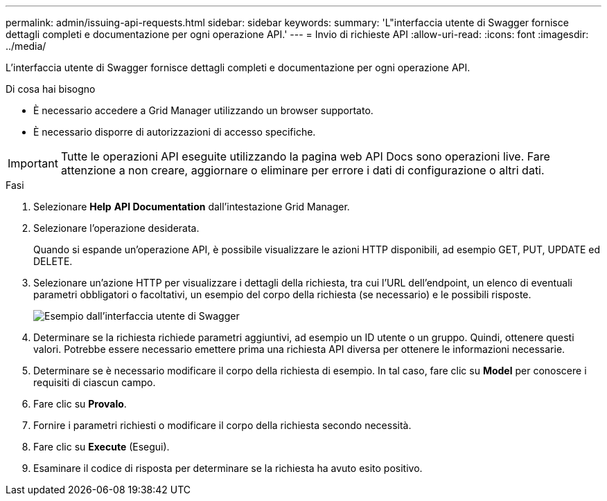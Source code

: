 ---
permalink: admin/issuing-api-requests.html 
sidebar: sidebar 
keywords:  
summary: 'L"interfaccia utente di Swagger fornisce dettagli completi e documentazione per ogni operazione API.' 
---
= Invio di richieste API
:allow-uri-read: 
:icons: font
:imagesdir: ../media/


[role="lead"]
L'interfaccia utente di Swagger fornisce dettagli completi e documentazione per ogni operazione API.

.Di cosa hai bisogno
* È necessario accedere a Grid Manager utilizzando un browser supportato.
* È necessario disporre di autorizzazioni di accesso specifiche.



IMPORTANT: Tutte le operazioni API eseguite utilizzando la pagina web API Docs sono operazioni live. Fare attenzione a non creare, aggiornare o eliminare per errore i dati di configurazione o altri dati.

.Fasi
. Selezionare *Help* *API Documentation* dall'intestazione Grid Manager.
. Selezionare l'operazione desiderata.
+
Quando si espande un'operazione API, è possibile visualizzare le azioni HTTP disponibili, ad esempio GET, PUT, UPDATE ed DELETE.

. Selezionare un'azione HTTP per visualizzare i dettagli della richiesta, tra cui l'URL dell'endpoint, un elenco di eventuali parametri obbligatori o facoltativi, un esempio del corpo della richiesta (se necessario) e le possibili risposte.
+
image::../media/swagger_example.png[Esempio dall'interfaccia utente di Swagger]

. Determinare se la richiesta richiede parametri aggiuntivi, ad esempio un ID utente o un gruppo. Quindi, ottenere questi valori. Potrebbe essere necessario emettere prima una richiesta API diversa per ottenere le informazioni necessarie.
. Determinare se è necessario modificare il corpo della richiesta di esempio. In tal caso, fare clic su *Model* per conoscere i requisiti di ciascun campo.
. Fare clic su *Provalo*.
. Fornire i parametri richiesti o modificare il corpo della richiesta secondo necessità.
. Fare clic su *Execute* (Esegui).
. Esaminare il codice di risposta per determinare se la richiesta ha avuto esito positivo.


